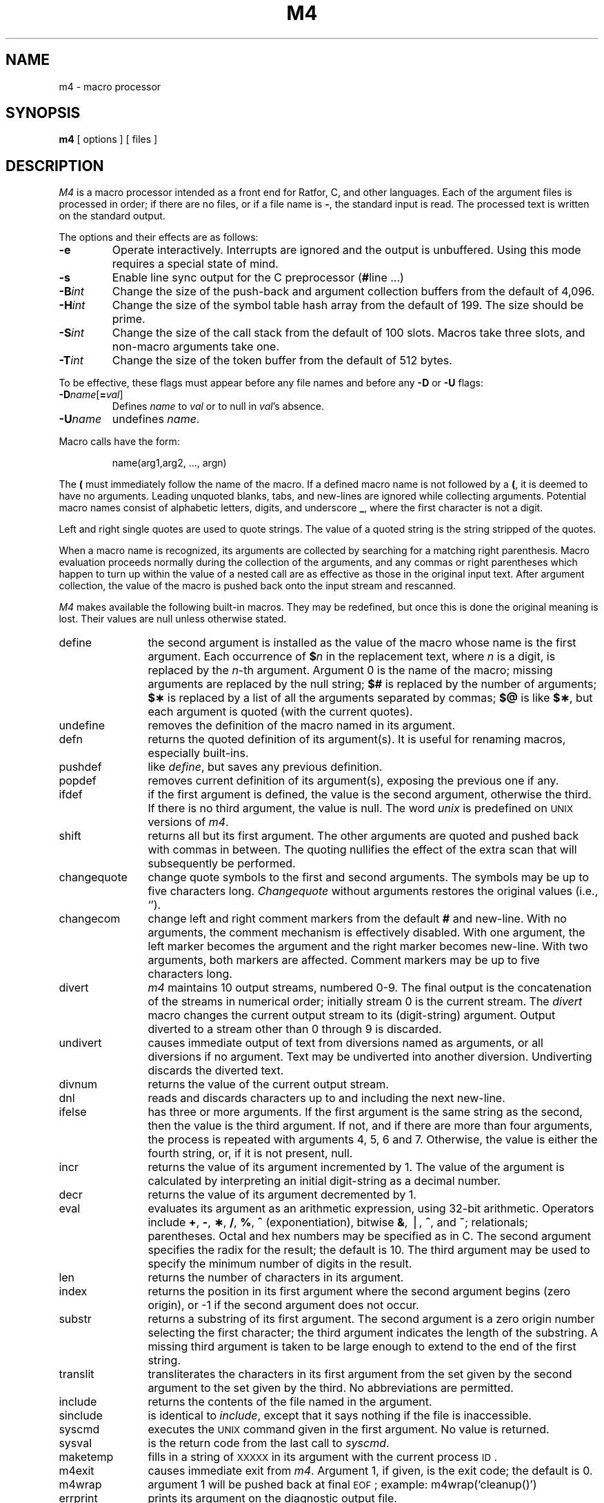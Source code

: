 .if t .ds ' \h@.05m@\s+4\v@.333m@\'\v@-.333m@\s-4\h@.05m@
.if n .ds ' '
.if t .ds ` \h@.05m@\s+4\v@.333m@\`\v@-.333m@\s-4\h@.05m@
.if n .ds ` `
.TH M4 1
.SH NAME
m4 \- macro processor
.SH SYNOPSIS
.B m4
[ options ]
[ files ]
.SH DESCRIPTION
.I M4\^
is a macro processor
intended as a front end for Ratfor, C, and other languages.
Each of the argument files is processed in order;
if there are no files, or if a file name is
.BR \- ,
the standard input is read.
The processed text is written on the standard output.
.PP
The options and their effects are as follows:
.TP
.B \-e
Operate interactively.
Interrupts are ignored and the output is unbuffered.
Using this mode requires a special state of mind.
.TP
.B \-s
Enable line sync output for the C preprocessor
.RB ( # "line .\|.\|.\|)"
.TP
.BI \-B int\^
Change the size of the push-back and argument collection
buffers from the default of 4,096.
.TP
.BI \-H int\^
Change the size of the symbol table hash array from the
default of 199.
The size should be prime.
.TP
.BI \-S int\^
Change the size of the call stack from the default of 100 slots.
Macros take three slots, and non-macro arguments take one.
.TP
.BI \-T int\^
Change the size of the token buffer from the default of 512 bytes.
.PP
To be effective, these flags must appear before any
file names and before any
.B \-D
or
.B \-U
flags:
.TP
\f3\-D\fP\f2name\^\fP[\f3=\fP\f2val\^\fP]
Defines
.I name\^
to
.I val\^
or to null in
.IR val 's
absence.
.TP
.BI \-U name\^
undefines
.IR name .
.PP
Macro calls
have the form:
.PP
.RS
name(arg1,arg2, .\|.\|., argn)
.RE
.PP
The
.B (
must immediately follow the name of the macro.
If a defined macro name is not followed by a
.BR ( ,
it is deemed to have no arguments.
Leading unquoted blanks, tabs, and new-lines are ignored while collecting arguments.
Potential macro names consist of alphabetic letters,
digits, and underscore
.BR _ ,
where the first character is not a digit.
.PP
Left and right single quotes are used to quote strings.
The value of a quoted string is the string stripped of the quotes.
.PP
When a macro name is recognized,
its arguments are collected by searching for a matching right
parenthesis.
Macro evaluation proceeds normally during the collection of the arguments,
and any commas or right parentheses
which happen to turn up within the value of a nested
call are as effective as those in the original input text.
After argument collection,
the value of the macro is pushed back onto the input stream
and rescanned.
.PP
.I M4\^
makes available the following built-in macros.
They may be redefined, but once this is done the original meaning is lost.
Their values are null unless otherwise stated.
.TP 12
define
the second argument is installed as the value of the macro
whose name is the first argument.
Each occurrence of
.BI $ n\^
in the replacement text,
where
.I n\^
is a digit,
is replaced by the
.IR n -th
argument.
Argument 0 is the name of the macro;
missing arguments are replaced by the null string;
.B $#
is replaced by the number of arguments;
.B $\(**
is replaced by a list of all the arguments separated by commas;
.B $@
is like
.BR $\(** ,
but each argument is quoted (with the current quotes).
.TP
undefine
removes the definition of the macro named in its argument.
.TP
defn
returns the quoted definition of its argument(s).
It is useful for renaming macros, especially built-ins.
.TP
pushdef
like
.IR define ,
but saves any previous definition.
.TP
popdef
removes current definition of its argument(s),
exposing the previous one if any.
.TP
ifdef
if the first argument is defined, the value is the second argument, otherwise the third.
If there is no third argument, the value is null.
The word
.I unix\^
is predefined on
.SM UNIX
versions of
.IR m4 .
.TP
shift
returns all but its first argument.
The other arguments are quoted and pushed back with
commas in between.
The quoting nullifies the effect of the extra scan that
will subsequently be performed.
.TP
changequote
change quote symbols to the first and second arguments.
The symbols may be up to five characters long.
.I Changequote\^
without arguments restores the original values
(i.e., \*`\|\*').
.TP
changecom
change left and right comment markers from the default
.B #
and new-line.
With no arguments, the comment mechanism is effectively
disabled.
With one argument, the left marker becomes the argument and
the right marker becomes new-line.
With two arguments, both markers are affected.
Comment markers may be up to five characters long.
.TP
divert
.I m4\^
maintains 10 output streams,
numbered 0-9.
The final output is the concatenation of the streams
in numerical order;
initially stream 0 is the current stream.
The
.I divert\^
macro changes the current output stream to its (digit-string)
argument.
Output diverted to a stream other than 0 through 9
is discarded.
.TP
undivert
causes immediate output of text from diversions named as
arguments, or all diversions if no argument.
Text may be undiverted into another diversion.
Undiverting discards the diverted text.
.TP
divnum
returns the value of the current output stream.
.TP
dnl
reads and discards characters up to and including the next new-line.
.TP
ifelse
has three or more arguments.
If the first argument is the same string as the second,
then the value is the third argument.
If not, and if there are more than four arguments, the process is repeated with arguments 4, 5, 6 and 7.
Otherwise, the value is either the fourth string, or, if it is not present,
null.
.TP
incr
returns the value of its argument incremented by 1.
The value of the argument is calculated
by interpreting an initial digit-string as a decimal number.
.TP
decr
returns the value of its argument decremented by 1.
.TP
eval
evaluates its argument as an arithmetic expression, using 32-bit arithmetic.
Operators include
.BR + ,
.BR \- ,
.BR \(** ,
.BR / ,
.BR % ,
.B ^
(exponentiation),
bitwise
.BR & ,
\(bv,
.BR ^ ,
and
.BR ~ ;
relationals; parentheses.
Octal and hex numbers may be specified as in C.
The second argument specifies the radix for the result;
the default is 10.
The third argument may be used to specify the minimum number
of digits in the result.
.TP
len
returns the number of characters in its argument.
.TP
index
returns the position in its first argument where the second argument begins (zero origin),
or \-1 if the second argument does not occur.
.TP
substr
returns a substring of its first argument.
The second argument is a zero origin
number selecting the first character;
the third argument indicates the length of the substring.
A missing third argument is taken to be large enough to extend to
the end of the first string.
.TP
translit
transliterates the characters in its first argument
from the set given by the second argument to the set given by the third.
No abbreviations are permitted.
.TP
include
returns the contents of the file named in the argument.
.TP
sinclude
is identical to
.IR include ,
except that it
says nothing if the file is inaccessible.
.TP
syscmd
executes the
.SM UNIX
command given in the first argument.
No value is returned.
.TP
sysval
is the return code from the last call to
.IR syscmd .
.TP
maketemp
fills in a string of
.SM XXXXX
in its argument with the current process
.SM ID\*S.
.TP
m4exit
causes immediate exit from
.IR m4 .
Argument 1, if given, is the exit code;
the default is 0.
.TP
m4wrap
argument 1 will be pushed back at final
.SM EOF\*S;
example: m4wrap(\*`cleanup(\|)\*')
.TP
errprint
prints its argument
on the diagnostic output file.
.TP
dumpdef
prints current names and definitions,
for the named items, or for all if no arguments are given.
.TP
traceon
with no arguments, turns on tracing for all macros
(including built-ins).
Otherwise, turns on tracing for named macros.
.TP
traceoff
turns off trace globally and for any macros specified.
Macros specifically traced by
.I traceon\^
can be untraced only by specific calls to
.IR traceoff .
.dt
.SH SEE ALSO
.I "The M4 Macro Processor\^"
by B. W. Kernighan and D. M. Ritchie.

